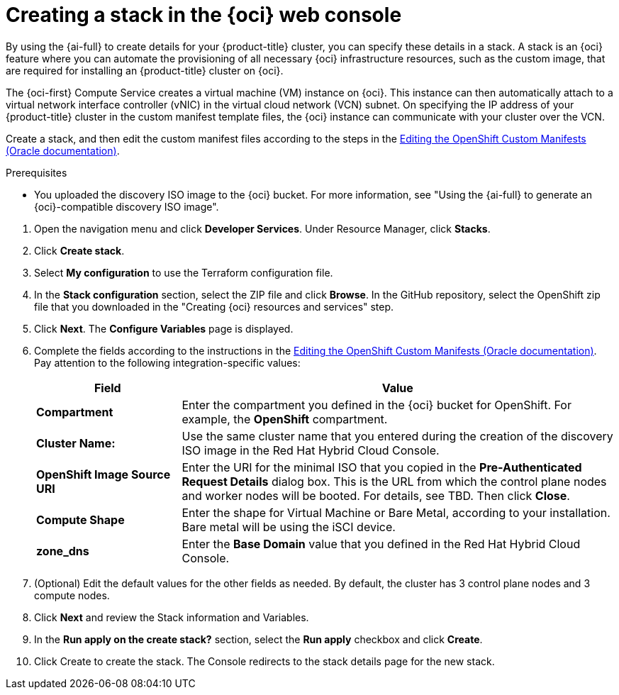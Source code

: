 // Module included in the following assemblies:
//
// * installing/installing_oci/installing-oci-assisted-installer.adoc

:_mod-docs-content-type: PROCEDURE
[id="creating-stack-in-oci_{context}"]
= Creating a stack in the {oci} web console

By using the {ai-full} to create details for your {product-title} cluster, you can specify these details in a stack. A stack is an {oci} feature where you can automate the provisioning of all necessary {oci} infrastructure resources, such as the custom image, that are required for installing an {product-title} cluster on {oci}.

The {oci-first} Compute Service creates a virtual machine (VM) instance on {oci}. This instance can then automatically attach to a virtual network interface controller (vNIC) in the virtual cloud network (VCN) subnet. On specifying the IP address of your {product-title} cluster in the custom manifest template files, the {oci} instance can communicate with your cluster over the VCN.

Create a stack, and then edit the custom manifest files according to the steps in the link:https://docs.oracle.com/iaas/Content/openshift-on-oci/installing-assisted.htm#install-cluster-edit-manifests[Editing the OpenShift Custom Manifests (Oracle documentation)].

.Prerequisites

* You uploaded the discovery ISO image to the {oci} bucket. For more information, see "Using the {ai-full} to generate an {oci}-compatible discovery ISO image".

//Steps below taken from the link above

. Open the navigation menu and click *Developer Services*. Under Resource Manager, click *Stacks*. 

. Click *Create stack*. 

. Select *My configuration* to use the Terraform configuration file.

. In the *Stack configuration* section, select the ZIP file and click *Browse*. In the GitHub repository, select the OpenShift zip file that you downloaded in the "Creating {oci} resources and services" step. 
//Is this correct? This is the part that is not clear to me?

. Click *Next*. The *Configure Variables* page is displayed.

. Complete the fields according to the instructions in the link:https://docs.oracle.com/iaas/Content/openshift-on-oci/installing-assisted.htm#install-cluster-edit-manifests[Editing the OpenShift Custom Manifests (Oracle documentation)]. Pay attention to the following integration-specific values:
// There are probably a lot more - didn't copy the whole section over
+
[cols="1,3",options="header",subs="quotes"]
|===
|Field |Value

|*Compartment*
|Enter the compartment you defined in the {oci} bucket for OpenShift. For example, the *OpenShift* compartment.

|*Cluster Name:*
|Use the same cluster name that you entered during the creation of the discovery ISO image in the Red Hat Hybrid Cloud Console.

|*OpenShift Image Source URI*
|Enter the URI for the minimal ISO that you copied in the *Pre-Authenticated Request Details* dialog box. This is the URL from which the control plane nodes and worker nodes will be booted. For details, see TBD. Then click *Close*.

|*Compute Shape*
|Enter the shape for Virtual Machine or Bare Metal, according to your installation. Bare metal will be using the iSCI device.

|*zone_dns*
|Enter the *Base Domain* value that you defined in the Red Hat Hybrid Cloud Console.
|===

. (Optional) Edit the default values for the other fields as needed. By default, the cluster has 3 control plane nodes and 3 compute nodes.

. Click *Next* and review the Stack information and Variables.

. In the *Run apply on the create stack?* section, select the *Run apply* checkbox and click *Create*.

. Click Create to create the stack. The Console redirects to the stack details page for the new stack.

//This was there previously but may have changed. On the stack details page, click Apply to create an apply job and provision the infrastructure for the cluster. After running an apply job, get the job's details to check its status. Succeeded (SUCCEEDED) indicates that the job has completed.

